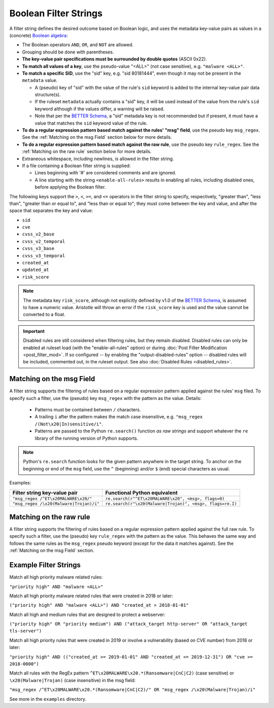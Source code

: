 Boolean Filter Strings
======================

A filter string defines the desired outcome based on Boolean logic, and
uses the metadata key-value pairs as values in a (concrete)
`Boolean algebra <https://en.wikipedia.org/wiki/Boolean_algebra>`__:

-  The Boolean operators ``AND``, ``OR``, and ``NOT`` are allowed.
-  Grouping should be done with parentheses.
-  **The key-value pair specifications must be surrounded by double
   quotes** (ASCII 0x22).
-  **To match all values of a key**, use the pseudo-value "<ALL>" (not case
   sensitive), e.g. ``"malware <ALL>"``.
-  **To match a specific SID**, use the "sid" key, e.g. "sid 80181444", even
   though it may not be present in the ``metadata`` value.

   -  A (pseudo) key of "sid" with the value of the rule's ``sid`` keyword
      is added to the internal key-value pair data structure(s).
   -  If the ruleset ``metadata`` actually contains a "sid" key, it will be used
      instead of the value from the rule's ``sid`` keyword although if the values
      differ, a warning will be raised.
   -  Note that per the `BETTER Schema <https://better-schema.readthedocs.io/>`__, a
      "sid" metadata key is not recommended but if present, it must have a
      value that matches the ``sid`` keyword value of the rule.

-  **To do a regular expression pattern based match against the rules' "msg" field**,
   use the pseudo key ``msg_regex``.  See the :ref:`Matching on the msg Field` section
   below for more details.
-  **To do a regular expression pattern based match against the raw rule**,
   use the pseudo key ``rule_regex``.  See the :ref:`Matching on the raw rule` section
   below for more details.
-  Extraneous whitespace, including newlines, *is* allowed in the filter
   string.
-  If a file containing a Boolean filter string is supplied:

   - Lines beginning with '#' are considered comments and are ignored.
   - A line starting with the string ``<enable-all-rules>`` results in
     enabling all rules, including disabled ones, before applying
     the Boolean filter.

The following keys support the ``>``, ``<``, ``>=``, and ``<=`` operators
in the filter string to specify, respectively, "greater than", "less than",
"greater than or equal to", and "less than or equal to"; they must come
between the key and value, and after the space that separates the key
and value:

-  ``sid``
-  ``cve``
-  ``cvss_v2_base``
-  ``cvss_v2_temporal``
-  ``cvss_v3_base``
-  ``cvss_v3_temporal``
-  ``created_at``
-  ``updated_at``
-  ``risk_score``

.. note::
    The metadata key ``risk_score``, although not explicitly defined by v1.0 of
    the `BETTER Schema <https://better-schema.readthedocs.io/>`__,
    is assumed to have a numeric value.  Aristotle will throw
    an error if the ``risk_score`` key is used and the value cannot be converted to a float.

.. important::
    Disabled rules are still considered when filtering rules, but they remain disabled.  Disabled
    rules can only be enabled at ruleset load (with the "enable-all-rules" option) or during
    :doc:`Post Filter Modification <post_filter_mod>`.  If so configured -- by enabling the
    "output-disabled-rules" option -- disabled rules will be included, commented out, in the
    ruleset output.  See also :doc:`Disabled Rules <disabled_rules>`.

Matching on the msg Field
-------------------------
A filter string supports the filtering of rules based on a regular expression
pattern applied against the rules' ``msg`` filed.  To specify such a filter, use
the (pseudo) key ``msg_regex`` with the pattern as the value. Details:

  - Patterns must be contained between ``/`` characters.
  - A trailing ``i`` after the pattern makes the match case insensitive,
    e.g. ``"msg_regex /(Not\x20|In)sensitive/i"``.
  - Patterns are passed to the Python ``re.search()`` function *as raw strings*
    and support whatever the ``re`` library of the running version of
    Python supports.

.. note::
    Python's ``re.search`` function looks for the given pattern anywhere in
    the target string.  To anchor on the beginning or end of the ``msg`` field, use
    the ``^`` (beginning) and/or ``$`` (end) special characters as usual.

Examples:

=============================================  =========================================================
Filter string key-value pair                   Functional Python equivalent
=============================================  =========================================================
``"msg_regex /^ET\x20MALWARE\x20/"``           ``re.search(r"^ET\x20MALWARE\x20", <msg>, flags=0)``
``"msg_regex /\x20(Malware|Trojan)/i"``        ``re.search(r"\x20(Malware|Trojan)", <msg>, flags=re.I)``
=============================================  =========================================================

Matching on the raw rule
------------------------
A filter string supports the filtering of rules based on a regular expression
pattern applied against the full raw rule.  To specify such a filter, use
the (pseudo) key ``rule_regex`` with the pattern as the value. This behaves
the same way and follows the same rules as the ``msg_regex`` pseudo keyword
(except for the data it matches against).  See the :ref:`Matching on the msg Field` section.


Example Filter Strings
----------------------

Match all high priority malware related rules:

``"priority high" AND "malware <ALL>"``

Match all high priority malware related rules that were created in 2018
or later:

``("priority high" AND "malware <ALL>") AND "created_at > 2018-01-01"``

Match all high and medium rules that are designed to protect a
webserver:

``("priority high" OR "priority medium") AND ("attack_target http-server"
OR "attack_target tls-server")``

Match all high priority rules that were created in 2019 or involve a
vulnerability (based on CVE number) from 2018 or later:

``"priority high" AND (("created_at >= 2019-01-01" AND "created_at <=
2019-12-31") OR "cve >= 2018-0000")``

Match all rules with the RegEx pattern ``^ET\x20MALWARE\x20.*(Ransomware|CnC|C2)``
(case sensitive) or ``\x20(Malware|Trojan)`` (case insensitive) in the msg field:

``"msg_regex /^ET\x20MALWARE\x20.*(Ransomware|CnC|C2)/" OR "msg_regex
/\x20(Malware|Trojan)/i"``

See more in the ``examples`` directory.

